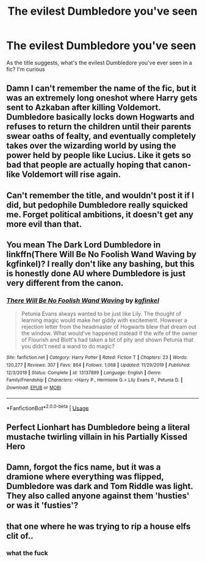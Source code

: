 #+TITLE: The evilest Dumbledore you've seen

* The evilest Dumbledore you've seen
:PROPERTIES:
:Author: DarkSorcerer88
:Score: 5
:DateUnix: 1593380621.0
:DateShort: 2020-Jun-29
:FlairText: Discussion
:END:
As the title suggests, what's the evilest Dumbledore you've ever seen in a fic? I'm curious


** Damn I can't remember the name of the fic, but it was an extremely long oneshot where Harry gets sent to Azkaban after killing Voldemort. Dumbledore basically locks down Hogwarts and refuses to return the children until their parents swear oaths of fealty, and eventually completely takes over the wizarding world by using the power held by people like Lucius. Like it gets so bad that people are actually hoping that canon-like Voldemort will rise again.
:PROPERTIES:
:Author: Myreque_BTW
:Score: 3
:DateUnix: 1593392469.0
:DateShort: 2020-Jun-29
:END:


** Can't remember the title, and wouldn't post it if I did, but pedophile Dumbledore really squicked me. Forget political ambitions, it doesn't get any more evil than that.
:PROPERTIES:
:Author: JennaSayquah
:Score: 2
:DateUnix: 1593415917.0
:DateShort: 2020-Jun-29
:END:


** You mean The Dark Lord Dumbledore in linkffn(There Will Be No Foolish Wand Waving by kgfinkel)? I really don't like any bashing, but this is honestly done AU where Dumbledore is just very different from the canon.
:PROPERTIES:
:Author: ceplma
:Score: 1
:DateUnix: 1593382149.0
:DateShort: 2020-Jun-29
:END:

*** [[https://www.fanfiction.net/s/13137899/1/][*/There Will Be No Foolish Wand Waving/*]] by [[https://www.fanfiction.net/u/7217713/kgfinkel][/kgfinkel/]]

#+begin_quote
  Petunia Evans always wanted to be just like Lily. The thought of learning magic would make her giddy with excitement. However a rejection letter from the headmaster of Hogwarts blew that dream out the window. What would've happened instead if the wife of the owner of Flourish and Blott's had taken a bit of pity and shown Petunia that you didn't need a wand to do magic?
#+end_quote

^{/Site/:} ^{fanfiction.net} ^{*|*} ^{/Category/:} ^{Harry} ^{Potter} ^{*|*} ^{/Rated/:} ^{Fiction} ^{T} ^{*|*} ^{/Chapters/:} ^{23} ^{*|*} ^{/Words/:} ^{120,277} ^{*|*} ^{/Reviews/:} ^{307} ^{*|*} ^{/Favs/:} ^{864} ^{*|*} ^{/Follows/:} ^{1,068} ^{*|*} ^{/Updated/:} ^{11/29/2019} ^{*|*} ^{/Published/:} ^{12/3/2018} ^{*|*} ^{/Status/:} ^{Complete} ^{*|*} ^{/id/:} ^{13137899} ^{*|*} ^{/Language/:} ^{English} ^{*|*} ^{/Genre/:} ^{Family/Friendship} ^{*|*} ^{/Characters/:} ^{<Harry} ^{P.,} ^{Hermione} ^{G.>} ^{Lily} ^{Evans} ^{P.,} ^{Petunia} ^{D.} ^{*|*} ^{/Download/:} ^{[[http://www.ff2ebook.com/old/ffn-bot/index.php?id=13137899&source=ff&filetype=epub][EPUB]]} ^{or} ^{[[http://www.ff2ebook.com/old/ffn-bot/index.php?id=13137899&source=ff&filetype=mobi][MOBI]]}

--------------

*FanfictionBot*^{2.0.0-beta} | [[https://github.com/tusing/reddit-ffn-bot/wiki/Usage][Usage]]
:PROPERTIES:
:Author: FanfictionBot
:Score: 1
:DateUnix: 1593382168.0
:DateShort: 2020-Jun-29
:END:


** Perfect Lionhart has Dumbledore being a literal mustache twirling villain in his Partially Kissed Hero
:PROPERTIES:
:Author: Dizzytopian
:Score: 1
:DateUnix: 1593398154.0
:DateShort: 2020-Jun-29
:END:


** Damn, forgot the fics name, but it was a dramione where everything was flipped, Dumbledore was dark and Tom Riddle was light. They also called anyone against them 'husties' or was it 'fusties'?
:PROPERTIES:
:Author: -Umbrella
:Score: 1
:DateUnix: 1593453122.0
:DateShort: 2020-Jun-29
:END:


** that one where he was trying to rip a house elfs clit of..
:PROPERTIES:
:Author: andrewwaiting
:Score: 1
:DateUnix: 1593468216.0
:DateShort: 2020-Jun-30
:END:

*** what the fuck
:PROPERTIES:
:Author: LilyPotter123
:Score: 1
:DateUnix: 1593475274.0
:DateShort: 2020-Jun-30
:END:

